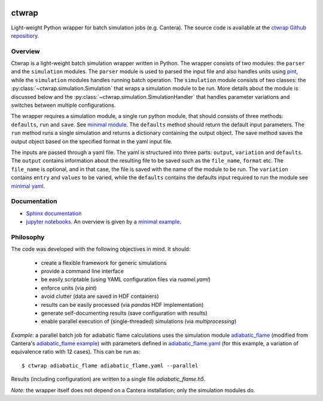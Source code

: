 

.. image:: https://github.com/microcombustion/ctwrap/workflows/CI/badge.svg
       :target: https://github.com/microcombustion/ctwrap/workflows/CI/badge.svg

======
ctwrap
======

Light-weight Python wrapper for batch simulation jobs (e.g. Cantera). The source
code is available at the `ctwrap Github repositiory <https://github.com/microcombustion/ctwrap/>`_.

++++++++
Overview
++++++++
Ctwrap is a light-weight batch simulation wrapper written in Python. The wrapper consists of two modules:
the ``parser`` and the ``simulation`` modules. The ``parser`` module is used to parsed the input file and also
handles units using `pint <https://pint.readthedocs.io/en/0.10.1/_modules/pint/registry.html/>`_,  while
the ``simulation`` modules handles running batch operation. The ``simulation`` module consists of two classes:
the :py:class:`~ctwrap.simulation.Simulation` that wraps a simulation module to be run.
More details about the module is discussed below and the
:py:class:`~ctwrap.simulation.SimulationHandler` that handles parameter variations and switches between
multiple configurations.

The wrapper requires a simulation module, a single run python module, that should consists of three
methods: ``defaults``, ``run`` and ``save``. See `minimal module <./ctwrap/modules/minimal.py>`_.
The ``defaults`` method should return the default input parameters.
The ``run`` method runs a single simulation and returns a dictionary containing the output object.
The save method saves the output object based on the specified
format in the yaml input file.

The inputs are passed through a yaml file. The yaml is structured into three parts: ``output``,
``variation`` and ``defaults``. The ``output`` contains information about the resulting file to be
saved  such as the ``file_name``, ``format`` etc. The ``file_name`` is optional, and in that case,
the file is saved with the name of the module to be run. The ``variation`` contains ``entry``
and ``values`` to be varied, while the ``defaults`` contains the defaults input required to run
the module see `minimal yaml <./examples/minimal.yaml>`_.

+++++++++++++
Documentation
+++++++++++++

* `Sphinx documentation <https://microcombustion.github.io/ctwrap/>`_
* `jupyter notebooks <./examples/>`_. An overview is given
  by a `minimal example <./examples/minimal_example.ipynb>`_.

++++++++++
Philosophy
++++++++++

The code was developed with the following objectives in mind. It should:

 * create a flexible framework for generic simulations
 * provide a command line interface
 * be easily scriptable (using YAML configuration files via `ruamel.yaml`)
 * enforce units (via `pint`)
 * avoid clutter (data are saved in HDF containers)
 * results can be easily processed (via `pandas` HDF implementation)
 * generate self-documenting results (save configuration with results)
 * enable parallel execution of (single-threaded) simulations (via `multiprocessing`)

*Example:* a parallel batch job for adiabatic flame calculations uses the simulation module
`adiabatic_flame <./ctwrap/modules/adiabatic_flame.py/>`_
(modified from Cantera's
`adiabatic_flame example <https://github.com/Cantera/cantera/blob/master/interfaces/cython/cantera/
examples/onedim/adiabatic_flame.py>`_) with parameters defined in `adiabatic_flame.yaml <./ctwrap/examples/adiabatic_flame.yaml>`_
(for this example, a variation of equivalence ratio with 12 cases).
This can be run as::

    $ ctwrap adiabatic_flame adiabatic_flame.yaml --parallel

Results (including configuration) are written to a single file `adiabatic_flame.h5`.

*Note:* the wrapper itself does not depend on a Cantera installation; only the
simulation modules do.
